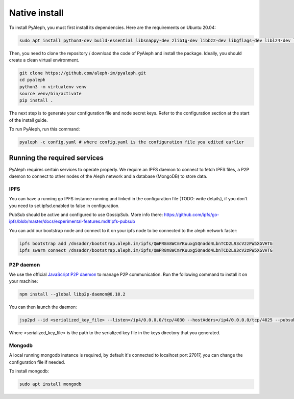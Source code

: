 Native install
==============


To install PyAleph, you must first install its dependencies.
Here are the requirements on Ubuntu 20.04:

.. code-block:: bash

    sudo apt install python3-dev build-essential libsnappy-dev zlib1g-dev libbz2-dev libgflags-dev liblz4-dev libgmp-dev libsecp256k1-dev

Then, you need to clone the repository / download the code of PyAleph and install the package.
Ideally, you should create a clean virtual environment.

.. code-block:: bash

    git clone https://github.com/aleph-im/pyaleph.git
    cd pyaleph
    python3 -m virtualenv venv
    source venv/bin/activate
    pip install .

The next step is to generate your configuration file and node secret keys.
Refer to the configuration section at the start of the install guide.

To run PyAleph, run this command:

.. code-block:: bash

    pyaleph -c config.yaml # where config.yaml is the configuration file you edited earlier

Running the required services
-----------------------------

PyAleph requires certain services to operate properly.
We require an IPFS daemon to connect to fetch IPFS files, a P2P daemon to connect to other nodes of the Aleph
network and a database (MongoDB) to store data.

IPFS
^^^^

You can have a running go IPFS instance running and linked in the configuration file (TODO: write details), if you don't you need to set ipfsd.enabled to false in configuration.

PubSub should be active and configured to use GossipSub.
More info there: https://github.com/ipfs/go-ipfs/blob/master/docs/experimental-features.md#ipfs-pubsub

You can add our bootstrap node and connect to it on your ipfs node to be connected to the aleph network faster:

.. code-block:: bash

    ipfs bootstrap add /dnsaddr/bootstrap.aleph.im/ipfs/QmPR8m8WCmYKuuxg5Qnadd4LbnTCD2L93cV2zPW5XGVHTG
    ipfs swarm connect /dnsaddr/bootstrap.aleph.im/ipfs/QmPR8m8WCmYKuuxg5Qnadd4LbnTCD2L93cV2zPW5XGVHTG


P2P daemon
^^^^^^^^^^

We use the official `JavaScript P2P daemon <https://github.com/libp2p/js-libp2p-daemon>`_ to manage P2P communication.
Run the following command to install it on your machine:

.. code-block:: bash

    npm install --global libp2p-daemon@0.10.2

You can then launch the daemon:

.. code-block:: bash

    jsp2pd --id <serialized_key_file> --listen=/ip4/0.0.0.0/tcp/4030 --hostAddrs=/ip4/0.0.0.0/tcp/4025 --pubsub=true --pubsubRouter=floodsub

Where <serialized_key_file> is the path to the serialized key file in the keys directory that you generated.

Mongodb
^^^^^^^

A local running mongodb instance is required, by default it's connected to localhost port 27017, you can change
the configuration file if needed.

To install mongodb:

.. code-block:: bash

    sudo apt install mongodb
